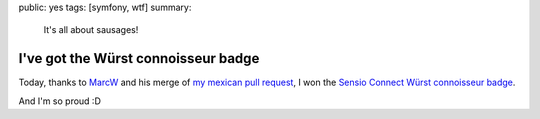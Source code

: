 public: yes
tags: [symfony, wtf]
summary:
    It's all about sausages!

I've got the Würst connoisseur badge
====================================

Today, thanks to `MarcW`_ and his merge of `my mexican pull request`_, I won the `Sensio Connect Würst connoisseur badge`_.

|wurst badge|

And I'm so proud :D

.. _MarcW: https://connect.sensiolabs.com/profile/futurecat
.. _my mexican pull request: https://github.com/marcw/MarcWWurstBundle/pull/11
.. _Sensio Connect Würst connoisseur badge: https://connect.sensiolabs.com/badge/54/wurst-connoisseur

.. |wurst badge| image:: https://connect.sensiolabs.com/badge/sensiolabs-connect/wurst-connoisseur.png?format=badge_large
  :alt: Wurst connoisseur
  :width: 200
  :height: 200
